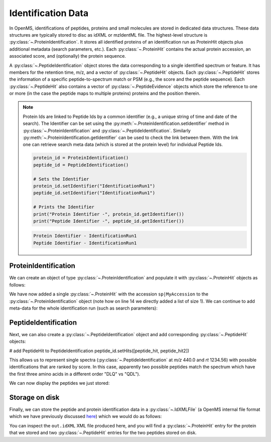 Identification Data
====================

In OpenMS, identifications of peptides, proteins and small molecules are stored
in dedicated data structures. These data structures are typically stored to disc
as idXML or mzIdentML file. The highest-level structure is
:py:class:`~.ProteinIdentification`. It stores all identified proteins of an identification
run as ProteinHit objects plus additional metadata (search parameters, etc.). Each
:py:class:`~.ProteinHit` contains the actual protein accession, an associated score, and
(optionally) the protein sequence. 

A :py:class:`~.PeptideIdentification` object stores the
data corresponding to a single identified spectrum or feature. It has members
for the retention time, m/z, and a vector of :py:class:`~.PeptideHit` objects. Each :py:class:`~.PeptideHit`
stores the information of a specific peptide-to-spectrum match or PSM (e.g., the score
and the peptide sequence). Each :py:class:`~.PeptideHit` also contains a vector of
:py:class:`~.PeptideEvidence` objects which store the reference to one or more (in the case the
peptide maps to multiple proteins) proteins and the position therein.

.. NOTE::
   Protein Ids are linked to Peptide Ids by a common identifier (e.g., a unique string of time and date of the search).
   The Identifier can be set using the :py:meth:`~.ProteinIdentification.setIdentifier` method in
   :py:class:`~.ProteinIdentification` and :py:class:`~.PeptideIdentification`.
   Similarly :py:meth:`~.ProteinIdentification.getIdentifier` can be used to check the link between them.
   With the link one can retrieve search meta data (which is stored at the protein level) for individual Peptide Ids.

   .. code-block:: python

       protein_id = ProteinIdentification()
       peptide_id = PeptideIdentification()
       
       # Sets the Identifier
       protein_id.setIdentifier("IdentificationRun1")
       peptide_id.setIdentifier("IdentificationRun1")

       # Prints the Identifier
       print("Protein Identifier -", protein_id.getIdentifier())
       print("Peptide Identifier -", peptide_id.getIdentifier())
    
   .. code-block:: output
       
       Protein Identifier - IdentificationRun1
       Peptide Identifier - IdentificationRun1

ProteinIdentification
**********************

We can create an object of type :py:class:`~.ProteinIdentification`  and populate it with
:py:class:`~.ProteinHit` objects as follows:

.. see doc/code_examples/Tutorial_IdentificationClasses.cpp

.. code-block:: python
  :linenos:

  from pyopenms import *

  # Create new protein identification object corresponding to a single search
  protein_id = ProteinIdentification()
  protein_id.setIdentifier("IdentificationRun1")

  # Each ProteinIdentification object stores a vector of protein hits
  protein_hit = ProteinHit()
  protein_hit.setAccession("sp|MyAccession")
  protein_hit.setSequence("PEPTIDERDLQMTQSPSSLSVSVGDRPEPTIDE")
  protein_hit.setScore(1.0)
  protein_hit.setMetaValue("target_decoy", b"target") # its a target protein

  protein_id.setHits([protein_hit])

We have now added a single :py:class:`~.ProteinHit` with the accession ``sp|MyAccession`` to
the :py:class:`~.ProteinIdentification` object (note how on line 14 we directly added a
list of size 1).  We can continue to add meta-data for the whole identification
run (such as search parameters):

.. code-block:: python
  :linenos:

  now = DateTime.now()
  date_string = now.getDate()
  protein_id.setDateTime(now)

  # Example of possible search parameters
  search_parameters = SearchParameters() # ProteinIdentification::SearchParameters
  search_parameters.db = "database"
  search_parameters.charges = "+2"
  protein_id.setSearchParameters(search_parameters)

  # Some search engine meta data
  protein_id.setSearchEngineVersion("v1.0.0")
  protein_id.setSearchEngine("SearchEngine")
  protein_id.setScoreType("HyperScore")

  # Iterate over all protein hits
  for hit in protein_id.getHits():
    print("Protein hit accession:", hit.getAccession())
    print("Protein hit sequence:", hit.getSequence())
    print("Protein hit score:", hit.getScore())


PeptideIdentification
**********************

Next, we can also create a :py:class:`~.PeptideIdentification` object and add
corresponding :py:class:`~.PeptideHit` objects:

.. code-block:: python
  :linenos:

  peptide_id = PeptideIdentification()

  peptide_id.setRT(1243.56)
  peptide_id.setMZ(440.0)
  peptide_id.setScoreType("ScoreType")
  peptide_id.setHigherScoreBetter(False)
  peptide_id.setIdentifier("IdentificationRun1")

  # define additional meta value for the peptide identification
  peptide_id.setMetaValue("AdditionalMetaValue", "Value")

  # create a new PeptideHit (best PSM, best score)
  peptide_hit = PeptideHit()
  peptide_hit.setScore(1.0)
  peptide_hit.setRank(1)
  peptide_hit.setCharge(2)
  peptide_hit.setSequence(AASequence.fromString("DLQM(Oxidation)TQSPSSLSVSVGDR"))

  ev = PeptideEvidence()
  ev.setProteinAccession("sp|MyAccession")
  ev.setAABefore(b"R")
  ev.setAAAfter(b"P")
  ev.setStart(123) # start and end position in the protein
  ev.setEnd(141)
  peptide_hit.setPeptideEvidences([ev])

  # create a new PeptideHit (second best PSM, lower score)
  peptide_hit2 = PeptideHit()
  peptide_hit2.setScore(0.5)
  peptide_hit2.setRank(2)
  peptide_hit2.setCharge(2)
  peptide_hit2.setSequence(AASequence.fromString("QDLMTQSPSSLSVSVGDR"))
  peptide_hit2.setPeptideEvidences([ev])

# add PeptideHit to PeptideIdentification
peptide_id.setHits([peptide_hit, peptide_hit2])
  
This allows us to represent single spectra (:py:class:`~.PeptideIdentification` at *m/z*
440.0 and *rt* 1234.56) with possible identifications that are ranked by score.
In this case, apparently two possible peptides match the spectrum which have
the first three amino acids in a different order "DLQ" vs "QDL").

We can now display the peptides we just stored:

.. code-block:: python
  :linenos:

  # Iterate over PeptideIdentification
  peptide_ids = [peptide_id]
  for peptide_id in peptide_ids:
    # Peptide identification values
    print ("Peptide ID m/z:", peptide_id.getMZ())
    print ("Peptide ID rt:", peptide_id.getRT())
    print ("Peptide ID score type:", peptide_id.getScoreType())
    # PeptideHits
    for hit in peptide_id.getHits():
      print(" - Peptide hit rank:", hit.getRank())
      print(" - Peptide hit sequence:", hit.getSequence())
      print(" - Peptide hit score:", hit.getScore())
      print(" - Mapping to proteins:", [ev.getProteinAccession() 
                                          for ev in hit.getPeptideEvidences() ] )



Storage on disk
***************

Finally, we can store the peptide and protein identification data in a
:py:class:`~.IdXMLFile` (a OpenMS internal file format which we have previously
discussed `here
<other_file_handling.html#identification-data-idxml-mzidentml-pepxml-protxml>`_)
which we would do as follows:

.. code-block:: python
  :linenos:

  # Store the identification data in an idXML file  
  IdXMLFile().store("out.idXML", [protein_id], peptide_ids)
  # and load it back into memory
  prot_ids = []; pep_ids = []
  IdXMLFile().load("out.idXML", prot_ids, pep_ids)

  # Iterate over all protein hits
  for protein_id in prot_ids:
    for hit in protein_id.getHits():
      print("Protein hit accession:", hit.getAccession())
      print("Protein hit sequence:", hit.getSequence())
      print("Protein hit score:", hit.getScore())
      print("Protein hit target/decoy:", hit.getMetaValue("target_decoy"))

  # Iterate over PeptideIdentification
  for peptide_id in pep_ids:
    # Peptide identification values
    print ("Peptide ID m/z:", peptide_id.getMZ())
    print ("Peptide ID rt:", peptide_id.getRT())
    print ("Peptide ID score type:", peptide_id.getScoreType())
    # PeptideHits
    for hit in peptide_id.getHits():
      print(" - Peptide hit rank:", hit.getRank())
      print(" - Peptide hit sequence:", hit.getSequence())
      print(" - Peptide hit score:", hit.getScore())
      print(" - Mapping to proteins:", [ev.getProteinAccession() for ev in hit.getPeptideEvidences() ] )

You can inspect the ``out.idXML`` XML file produced here, and you will find a :py:class:`~.ProteinHit` entry for
the protein that we stored and two :py:class:`~.PeptideHit` entries for the two peptides stored on disk.
